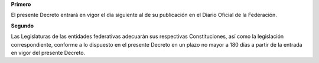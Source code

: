 **Primero**

El presente Decreto entrará en vigor el día siguiente al de su
publicación en el Diario Oficial de la Federación.

**Segundo**

Las Legislaturas de las entidades federativas adecuarán sus respectivas
Constituciones, así como la legislación correspondiente, conforme a lo
dispuesto en el presente Decreto en un plazo no mayor a 180 días a
partir de la entrada en vigor del presente Decreto.
